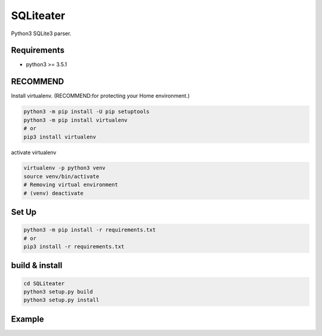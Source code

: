.. -*- mode: rst -*-

SQLiteater
==========

Python3 SQLite3 parser.

Requirements
------------

- python3 >= 3.5.1


RECOMMEND
---------

Install virtualenv. (RECOMMEND:for protecting your Home environment.)

.. code-block:: bash

  python3 -m pip install -U pip setuptools
  python3 -m pip install virtualenv
  # or
  pip3 install virtualenv
  

activate virtualenv

.. code-block:: bash

  virtualenv -p python3 venv
  source venv/bin/activate
  # Removing virtual environment
  # (venv) deactivate 


Set Up
------

.. code-block:: bash
                
   python3 -m pip install -r requirements.txt
   # or
   pip3 install -r requirements.txt


build & install
---------------

.. code-block:: bash

   cd SQLiteater
   python3 setup.py build
   python3 setup.py install

   
Example
-------
::

